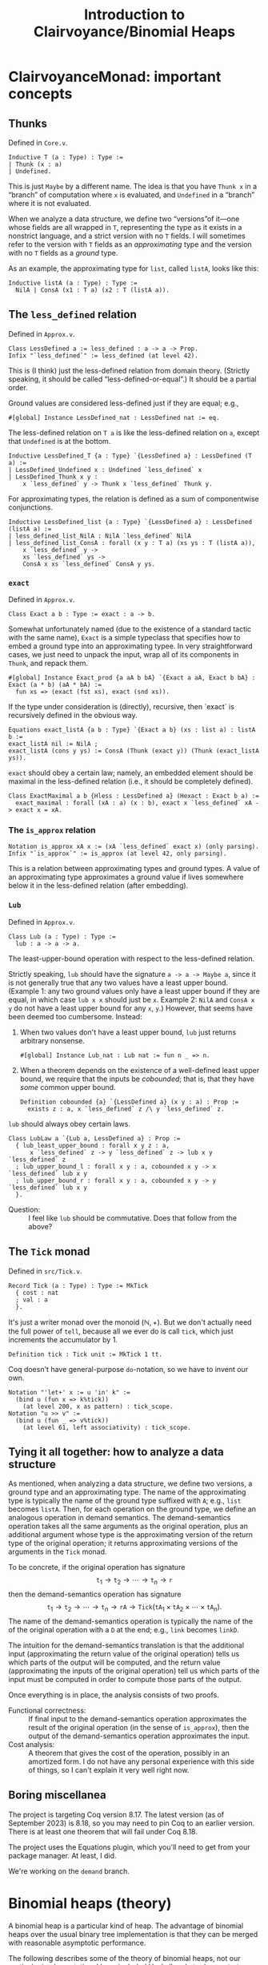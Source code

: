 #+title: Introduction to Clairvoyance/Binomial Heaps

#+LaTeX_header: \usepackage{amsthm}
#+LaTeX_header: \newtheorem*{theorem}{Theorem}
#+LaTeX_header: \newtheorem*{corollary}{Corollary}
#+LaTeX_header: \usepackage{minted}

* ClairvoyanceMonad: important concepts
** Thunks

Defined in ~Core.v~.
#+begin_src coq
Inductive T (a : Type) : Type :=
| Thunk (x : a)
| Undefined.
#+end_src
This is just ~Maybe~ by a different name.  The idea is that you have ~Thunk x~ in a “branch” of computation where ~x~ is evaluated, and ~Undefined~ in a “branch” where it is not evaluated.

When we analyze a data structure, we define two “versions”of it—one whose fields are all wrapped in ~T~, representing the type as it exists in a nonstrict language, and a strict version with no ~T~ fields.  I will sometimes refer to the version with ~T~ fields as an /approximating/ type and the version with no ~T~ fields as a /ground/ type.

As an example, the approximating type for ~list~, called ~listA~, looks like this:
#+begin_src coq
Inductive listA (a : Type) : Type :=
  NilA | ConsA (x1 : T a) (x2 : T (listA a)).
#+end_src

** The ~less_defined~ relation

Defined in ~Approx.v~.
#+begin_src coq
Class LessDefined a := less_defined : a -> a -> Prop.
Infix "`less_defined`" := less_defined (at level 42).
#+end_src
This is (I think) just the less-defined relation from domain theory.  (Strictly speaking, it should be called “less-defined-or-equal”.)  It should be a partial order.

Ground values are considered less-defined just if they are equal; e.g.,
#+begin_src coq
#[global] Instance LessDefined_nat : LessDefined nat := eq.
#+end_src
The less-defined relation on ~T a~ is like the less-defined relation on ~a~, except that ~Undefined~ is at the bottom.
#+begin_src coq
Inductive LessDefined_T {a : Type} `{LessDefined a} : LessDefined (T a) :=
| LessDefined_Undefined x : Undefined `less_defined` x
| LessDefined_Thunk x y :
    x `less_defined` y -> Thunk x `less_defined` Thunk y.
#+end_src
For approximating types, the relation is defined as a sum of componentwise conjunctions.
#+begin_src coq
Inductive LessDefined_list {a : Type} `{LessDefined a} : LessDefined (listA a) :=
| less_defined_list_NilA : NilA `less_defined` NilA
| less_defined_list_ConsA : forall (x y : T a) (xs ys : T (listA a)),
    x `less_defined` y ->
    xs `less_defined` ys ->
    ConsA x xs `less_defined` ConsA y ys.
#+end_src

*** ~exact~

Defined in ~Approx.v~.
#+begin_src coq
Class Exact a b : Type := exact : a -> b.
#+end_src
Somewhat unfortunately named (due to the existence of a standard tactic with the same name), ~Exact~ is a simple typeclass that specifies how to embed a ground type into an approximating typee.  In very straightforward cases, we just need to unpack the input, wrap all of its components in ~Thunk~, and repack them.
#+begin_src coq
#[global] Instance Exact_prod {a aA b bA} `{Exact a aA, Exact b bA} : Exact (a * b) (aA * bA) :=
  fun xs => (exact (fst xs), exact (snd xs)).
#+end_src
If the type under consideration is (directly), recursive, then `exact` is recursively defined in the obvious way.
#+begin_src coq
Equations exact_listA {a b : Type} `{Exact a b} (xs : list a) : listA b :=
exact_listA nil := NilA ;
exact_listA (cons y ys) := ConsA (Thunk (exact y)) (Thunk (exact_listA ys)).
#+end_src

~exact~ should obey a certain law; namely, an embedded element should be maximal in the less-defined relation (i.e., it should be completely defined).
#+begin_src coq
Class ExactMaximal a b {Hless : LessDefined a} (Hexact : Exact b a) :=
  exact_maximal : forall (xA : a) (x : b), exact x `less_defined` xA -> exact x = xA.
#+end_src

*** The ~is_approx~ relation

#+begin_src coq
Notation is_approx xA x := (xA `less_defined` exact x) (only parsing).
Infix "`is_approx`" := is_approx (at level 42, only parsing).
#+end_src
This is a relation between approximating types and ground types.  A value of an approximating type approximates a ground value if lives somewhere below it in the less-defined relation (after embedding).

*** ~Lub~

Defined in ~Approx.v~.
#+begin_src coq
Class Lub (a : Type) : Type :=
  lub : a -> a -> a.
#+end_src
The least-upper-bound operation with respect to the less-defined relation.

Strictly speaking, ~lub~ should have the signature ~a -> a -> Maybe a~, since it is not generally true that any two values have a least upper bound.  (Example 1: any two ground values only have a least upper bound if they are equal, in which case ~lub x x~ should just be ~x~.  Example 2: ~NilA~ and ~ConsA x y~ do not have a least upper bound for any ~x~, ~y~.)  However, that seems have been deemed too cumbersome.  Instead:
1. When two values don't have a least upper bound, ~lub~ just returns arbitrary nonsense.
   #+begin_src coq
   #[global] Instance Lub_nat : Lub nat := fun n _ => n.
   #+end_src
2. When a theorem depends on the existence of a well-defined least upper bound, we require that the inputs be /cobounded/; that is, that they have /some/ common upper bound.
   #+begin_src coq
   Definition cobounded {a} `{LessDefined a} (x y : a) : Prop :=
     exists z : a, x `less_defined` z /\ y `less_defined` z.
   #+end_src

~lub~ should always obey certain laws.
#+begin_src coq
Class LubLaw a `{Lub a, LessDefined a} : Prop :=
  { lub_least_upper_bound : forall x y z : a,
      x `less_defined` z -> y `less_defined` z -> lub x y `less_defined` z
  ; lub_upper_bound_l : forall x y : a, cobounded x y -> x `less_defined` lub x y
  ; lub_upper_bound_r : forall x y : a, cobounded x y -> y `less_defined` lub x y
  }.
#+end_src
- Question: :: I feel like ~lub~ should be commutative.  Does that follow from the above?

** The ~Tick~ monad

Defined in ~src/Tick.v~.
#+begin_src coq
Record Tick (a : Type) : Type := MkTick
  { cost : nat
  ; val : a
  }.
#+end_src
It's just a writer monad over the monoid \( (\mathbb{N}, +) \).  But we don't actually need the full power of ~tell~, because all we ever do is call ~tick~, which just increments the accumulator by \( 1 \).
#+begin_src coq
Definition tick : Tick unit := MkTick 1 tt.
#+end_src

Coq doesn't have general-purpose ~do~-notation, so we have to invent our own.
#+begin_src coq
Notation "'let+' x := u 'in' k" :=
  (bind u (fun x => k%tick))
    (at level 200, x as pattern) : tick_scope.
Notation "u >> v" :=
  (bind u (fun _ => v%tick))
    (at level 61, left associativity) : tick_scope.
#+end_src

** Tying it all together: how to analyze a data structure

As mentioned, when analyzing a data structure, we define two versions, a ground type and an approximating type.  The name of the approximating type is typically the name of the ground type suffixed with ~A~; e.g., ~list~ becomes ~listA~.  Then, for each operation on the ground type, we define an analogous operation in demand semantics.  The demand-semantics operation takes all the same arguments as the original operation, plus an additional argument whose type is the approximating version of the return type of the original operation; it returns approximating versions of the arguments in the ~Tick~ monad.

To be concrete, if the original operation has signature
\[
\texttt{t}_1 \to \texttt{t}_2 \to \cdots \to \texttt{t}_n \to \texttt{r}
\]
then the demand-semantics operation has signature
\[
\texttt{t}_1 \to \texttt{t}_2 \to \cdots \to \texttt{t}_n \to \texttt{rA} \to \texttt{Tick}(\texttt{tA}_1 \times \texttt{tA}_2 \times \cdots \times \texttt{tA}_n).
\]
The name of the demand-semantics operation is typically the name of the of the original operation with a ~D~ at the end; e.g., ~link~ becomes ~linkD~.

The intuition for the demand-semantics translation is that the additional input (approximating the return value of the original operation) tells us which parts of the output will be computed, and the return value (approximating the inputs of the original operation) tell us which parts of the input must be computed in order to compute those parts of the output.

Once everything is in place, the analysis consists of two proofs.
- Functional correctness: :: If final input to the demand-semantics operation approximates the result of the original operation (in the sense of ~is_approx~), then the output of the demand-semantics operation approximates the input.
- Cost analysis: :: A theorem that gives the cost of the operation, possibly in an amortized form.  I do not have any personal experience with this side of things, so I can't explain it very well right now.

** Boring miscellanea

The project is targeting Coq version 8.17.  The latest version (as of September 2023) is 8.18, so you may need to pin Coq to an earlier version. There is at least one theorem that will fail under Coq 8.18.

The project uses the Equations plugin, which you'll need to get from your package manager. At least, I did.

We're working on the ~demand~ branch.

* Binomial heaps (theory)

A binomial heap is a particular kind of heap.  The advantage of binomial heaps over the usual binary tree implementation is that they can be merged with reasonable asymptotic performance.

The following describes some of the theory of binomial heaps, not our particular implementation. I have included Haskell code to demonstrate (Okasaki uses ML).

Notably missing from this exposition is an amortized analysis or anything having to do with laziness; I am simply elaborating on Okasaki's analysis.

** Binomial trees

A /binomial tree/ of rank \( k \ge 0 \) is a node with \( k \) children, which are themselves binomial trees of respective ranks \( 0, 1, 2, \ldots, k - 1 \).
#+begin_src haskell
data Tree a = Tree a [Tree a]

root :: Tree a -> a
root (Tree x _) = x

rank :: Tree a -> Int
rank (Tree _ cs) = length cs

singletonTree :: a -> Tree a
singletonTree x = Tree x []
#+end_src
In this Haskell representation, subtrees are expected to be stored in order of /decreasing/ rank; that is, highest rank first.  (Note that, for efficiency reasons, a practical implementation would memoize the rank of a tree.  I will ignore the cost of computing the rank in the asymptotic analyses.)

Recall that the height of a tree is the length of the longest path from the root node to any other node.
#+begin_theorem
A binomial tree of rank \( k \) has a height of \( k \).
#+end_theorem
#+begin_proof
By complete induction on \( k \).  A binomial tree of rank \( 0 \) has height \( 0 \).  When \( k > 0 \), the height of the tree is one greater than the height of the child with the largest height.  By the inductive hypothesis, this is the child of rank \( k - 1 \), which has height \( k - 1 \).  Thus, the height of the tree is \( k - 1 + 1 = k \).
#+end_proof

#+begin_theorem
A binomial tree of rank \( k \) has \( \binom{k}{i} \) nodes at depth \( i \).
#+end_theorem
#+begin_proof
By complete induction on \( k \).  Denote the number of nodes at depth \( i \) in a tree of rank \( k \) by \( D(k, i) \).  Note that, at depth \( 0 \), a binomial tree of rank \( k \) always has \( D(k, 0) = 1 = \binom{k}{0} \) node, so we can assume from here on that \( i > 0 \).  For the base case, a binomial tree of rank \( 0 \) has \( D(0, i) = 0 = \binom{0}{i} \) nodes at depth \( i > 0 \).  When \( k > 0 \), the number of nodes at depth \( i \) is \( D(k, i) = \sum_{j = 0}^{k - 1} D(j, i - 1) = \sum_{j = 0}^{k - 1} \binom{j}{i - 1} \).  By the [[https://en.wikipedia.org/wiki/Hockey-stick_identity][hockey-stick identity]], this is \( \binom{k - 1 + 1}{i - 1 + 1} = \binom{k}{i} \).
#+end_proof

#+begin_corollary
A binomial tree of rank \( k \) has \( 2^k \) nodes.
#+end_corollary

From here on, we will only consider binomial trees that satisfy the (min-)heap invariant: the key of any child node is greater than or equal to the key of its parent.

*** ~link~

Observe that, in order to turn a binomial tree of rank \( k \) into a binomial tree of rank \( k + 1 \), it suffices to add one child tree of rank \( k \).  This leads us directly to the ~link~ operation.  ~link~ takes two binomial trees of the same rank \( k \) and combines them into a binomial tree of rank \( k + 1 \).  There is really only one sensible way to do this while preserving the heap invariant: compare the node values and make the tree with the larger node a child of the tree with the smaller node.  This adds to a tree of rank \( k \) one additional child node of rank \( k \), making a tree of rank \( k + 1 \).
#+begin_src haskell
link :: Ord a => Tree a -> Tree a -> Tree a
link t1@(Tree x1 cs1) t2@(Tree x2 cs2)
  | x1 <= x2  = Tree x1 (t2 : cs1)
  | otherwise = Tree x2 (t1 : cs2)
#+end_src
- Performance: :: ~link~ runs in \( O(1) \) time.

** Binomial heaps

A binomial (min-)heap is a set of binomial trees that satisfies the following properties.
- The (min-)heap invariant: in every tree, the key of any child node is greater than or equal to the key of its parent.
- For each natural number \( k \), the heap contains at most one binomial tree of rank \( k \).
#+begin_src haskell
newtype Heap a = Heap [Tree a]
#+end_src
In this Haskell representation, trees are expected to be stored in order of /increasing/ rank; that is, lowest rank first.

A good intuition for binomial heaps is that, much as cons-lists are like “enriched” unary natural numbers, binomial heaps are like “enriched” binary natural numbers.  The following theorem elucidates this connection.
#+begin_theorem
Suppose that \( n = \sum_{k = 0}^\infty a_k 2^k \), where each \( a_k \) is either \( 0 \) or \( 1 \).  Then a binomial heap of size \( n \) contains a binomial tree of rank \( k \) exactly when \( a_k = 1 \).  In other words, a binomial heap of size \( n \) contains a binomial tree of rank \( k \) exactly when the \( k \)th digit in the binary representation of \( n \) is nonzero.
#+end_theorem
#+begin_proof
Given a binomial heap of size \( n \), we can write \( n = \sum_{i} s_i \), where \( s_i \) is the size of the \( i \)th tree.  Since a binomial tree of rank \( k \) has size \( 2^k \), we can rewrite this as \( n = \sum_{i} 2^{k_i} \), where \( k_i \) is the rank of the \( i \)th tree.  Since the trees all have distinct ranks, we can then write \( n = \sum_{k = 0}^\infty a_k 2^k \), where \( a_k = 1 \) if the heap has a tree of rank \( k \) and \( a_k = 0 \) otherwise.  Since binary representations of natural numbers are unique, this finishes the proof.
#+end_proof

#+begin_corollary
A binomial heap with \( n \) elements consists of at most \( \lfloor \log_2 (n + 1) \rfloor \) trees.
#+end_corollary

*** Operations
**** ~insertTree~

An auxiliary function, ~insertTree~ inserts a tree into a heap.  First, we try to insert the new tree at the appropriate “place” (corresponding to its rank).  If there is already a tree there (i.e., if the heap contains a tree with the same rank), then we link the trees together and insert the new tree instead.  This is analogous to the carry operation in binary arithmetic.
#+begin_src haskell
insertTree :: Ord a => Tree a -> [Tree a] -> [Tree a]
insertTree t1 [] = [t1]
insertTree t1 (t2 : ts)
  | rank t1 < rank t2 = t1 : ts
  | otherwise         = insertTree (link t1 t2) ts
#+end_src
- Performance: :: In the worst case, ~insertTree~ has to scan the entire list of trees, entailing \( O(\log n) \) recursive calls and \( O(\log n) \) calls to ~link~; hence, ~insertTree~ runs in \( O(\log n) \) time.

**** ~insert~

To insert a new element, we simply put it inside a singleton tree and then insert that tree.
#+begin_src haskell
insert :: Ord a => a -> Heap a -> Heap a
insert x = insertTree (singletonTree x)
#+end_src
- Performance: :: Just like ~insertTree~, ~insert~ runs in \( O(\log n) \) time.

**** ~merge~

~merge~ is arguably the entire reason to care about binomial heaps in the first place.  If ~insertTree~ is like incrementing a place in a binary number, then ~merge~ is like adding two (sparse) binary numbers together.
#+begin_src haskell
merge (Heap ts1) (Heap ts2) = Heap (go ts1 ts2) where
  go []              ts2 = ts2
  go ts1'@(t1 : ts1) ts2'@(t2 : ts2)
    | rank t1 < rank t2 = t1 : go ts1 ts2'
    | rank t2 < rank t1 = t2 : go ts1' ts2
    | otherwise         =
      insertTree (link t1 t2) (go ts1 ts2)
#+end_src
- Performance: :: The analysis is kind of tricky, which might be an argument against using this particular implementation.  (There is an alternate implementation that more explicitly looks like addition with carrying.)  In particular, the call to ~insertTree~ looks suspicious: what if we have to call it many times?  But ~merge~ is in fact an \( O(\log n) \)-time operation (where \(n\) is the number of elements in both heaps combined, or the number of elements in the larger heap; both give the same result).  The justification looks something like this: if ~t1~ and ~t2~ have the same rank, say \( k \), then ~merge~ calls ~insertTree~ on ~link t1 t2~, which has rank \( k + 1 \).  Therefore, the resulting list of trees does not have a tree of rank \( k \); or, if you like, the “place” of rank \( k \) is empty.  So if, in the course of computing ~merge~, we need to call ~insertTree~ on this list, we will definitely be able to stop inserting at rank \( k \), if not before.  Zooming out, we see that each “place” gets examined by ~insertTree~ at most once, meaning that ~insertTree~ gets called \( O(\log n) \) times.  Since ~merge~ makes \( O(\log n) \) recursive calls, this finishes the proof.  See [[https://stackoverflow.com/questions/11462626/should-melding-merging-of-binomial-heaps-be-done-in-one-pass-or-two][this Stack Overflow post]] for the same explanation in different words.
- Question: :: Is this operation associative and/or commutative?  (Modulo the “equivalent heap” relation, the answer is certainly yes.)

**** ~head~

~head~ (in Okasaki, ~findMin~) returns the minimum element in the heap.
#+begin_src haskell
head :: Ord a => Heap a -> a
head (Heap ts) = minimum (root <$> ts)
#+end_src
This should really return ~Maybe a~, but it turns out to be basically impossible to write a neat one-liner for that due to limitations in the Haskell standard library.[fn:1]
- Performance: :: In a traditional binary heap, this operation runs in \( O(1) \) time, but since we have to scan the entire list of trees, we have to pay an \( O(\log n) \) time cost.

**** ~uncons~

~uncons~ (in Okasaki, ~deleteMin~) returns the minimum element in the heap, plus a new heap with the minimum element removed.  First, we call the auxiliary function ~extractMinTree~, which finds the tree with the minimum element and removes it.  Then we merge the remaining trees with the children of the tree that was removed.
#+begin_src haskell
uncons :: Ord a => Heap a -> Maybe (a, Heap a)
uncons (Heap []) = Nothing
uncons (Heap ts) = Just (x, merge (Heap (reverse ts1)) (Heap ts2)) where
  (Tree x ts1, ts2) = extractMinTree ts
  extractMinTree [t] = (t, [])
  extractMinTree (t : ts)
    | root t <= root t' = (t, ts)
    | otherwise         = (t', t : ts') where
        (t', ts') = extractMinTree ts
#+end_src
- Performance: :: In the worst case, ~extractMinTree~ scans the list of trees once, so it runs in \( O(\log n) \) time.
Note that, because of the different ordering conventions, we have to reverse the subtree list before merging.  The ~merge~ at the end also runs in \( O(\log n) \) time.

* ~BinomialHeap.v~

There is a bunch of commented-out code at the bottom of the file.  Most of that was uncommented when I started working on it; some things weren't working for reasons that I didn't understand, so I started over and have been incrementally adding stuff back in as I go.

Also, note that there is a fair amount of stuff that isn't used yet and may not be necessary.  (For example, ~TR2~ and ~ForallA2~.)

** ~Tree~, ~TreeA~, and their induction principles

#+begin_src coq
Inductive Tree : Type :=
| Node : forall (n : nat) (x : A) (ts : list Tree), Tree.
#+end_src
~n~ is the memoized rank.  ~A~ is currently not a type parameter, but an alias:
#+begin_src coq
Notation A := nat (only parsing).
#+end_src

Much of our difficulties come from the weirdness of ~Tree~ (and its approximation, ~TreeA~): it is recursive, but only indirectly; i.e, ~Tree~ contains ~list Tree~, not ~Tree~.  The first problem is that Coq generates the wrong induction principle for indirectly-recursive types.  If you define the above type and then type ~Check Tree_ind~, you will get
#+begin_src coq
Tree_ind
     : forall P : Tree -> Prop, (forall (n x : nat) (ts : list Tree), P (Node n x ts)) -> forall t : Tree, P t
#+end_src
which is clearly not right, as there is no inductive hypothesis.  The inductive hypothesis should be something like “P holds for every child tree”.  Fortunately, Coq lets us write (and prove) our own induction principle.
#+begin_src coq
Lemma Tree_ind (P : Tree -> Prop) :
  (forall (n : nat) (x : A) (ts : list Tree), Forall P ts -> P (Node n x ts)) ->
  forall (t : Tree), P t.
#+end_src

We run into a similar problem with the approximating type ~TreeA~.
#+begin_src coq
Inductive TreeA : Type :=
| NodeA : forall (nD : T nat) (xD : T A) (tsD : T (listA TreeA)), TreeA.
#+end_src
However, this time we cannot just use ~Forall~, because that only applies to the standard ~list~ type.  Also, everything is wrapped in ~T~, so we have to find a way to deal with that.  For ~listA~, we deal with that by requiring two cases, one where the tail is ~Undefined~ and one where it is a ~Thunk~:
#+begin_src coq
Lemma listA_ind : forall (a : Type) (P : listA a -> Prop),
    P NilA ->
    (forall (x1 : T a),
        P (ConsA x1 Undefined)) ->
    (forall (x1 : T a) (x2 : listA a),
        P x2 ->
        P (ConsA x1 (Thunk x2))) ->
    forall l : listA a, P l.
#+end_src
But this approach doesn't scale if we need to take multiple predicates over arguments that may or may not be wrapped in ~Thunk~.

** ~TR1~, ~ForallA~

The following two datatypes helps deal with this problem.
#+begin_src coq
Inductive TR1 {a : Type} (P : a -> Prop) : T a -> Prop :=
| TR1_Thunk {x} : P x -> TR1 P (Thunk x)
| TR1_Undefined : TR1 P Undefined.
#+end_src
~TR1~ (defined in ~Core.v~) lifts a predicate over ~A~ to a predicate over ~T A~.  ~TR1 P~ is considered “vacuously true” for ~Undefined~.
#+begin_src coq
Inductive ForallA A (P : A -> Prop) : listA A -> Prop :=
| ForallA_NilA : ForallA P NilA
| ForallA_ConsA x xs : TR1 P x -> TR1 (ForallA P) xs -> ForallA P (ConsA x xs).
#+end_src
~ForallA~ (defined in ~BinomialHeap.v~) is like ~Forall~, but for ~listA~.

Now we can state (and prove) the induction principle.
#+begin_src coq
Lemma TreeA_ind : forall (P : TreeA -> Prop),
    (forall (nD : T nat) (xD : T A) (tsD : T (listA TreeA)), TR1 (ForallA P) tsD -> P (NodeA nD xD tsD)) ->
    forall (tD : TreeA), P tD.
#+end_src

** Recursion woes

The indirectly-recursive nature of ~TreeA~ causes other annoyances.  Foe example, we might want to define the ~lub~ operation for ~TreeA~ like
#+begin_src coq
Fixpoint lub_TreeA (t1 t2 : TreeA) : TreeA :=
  match t1, t2 with
  | NodeA n1 x1 ts1, NodeA n2 x2 ts2 =>
      NodeA
        (lub n1 n2)
        (lub x1 x2)
        (@lub _ (@Lub_T _ (@Demand.lub_listA _ lub_TreeA)) ts1 ts2)
  end.
#+end_src
Unfortunately, the termination checker won't let us do this.  It says that it can't guess the decreasing argument; but even if we specify one, it will say that the recursive call to ~lub_TreeA~ doesn't have enough arguments.  Instead, we have to sort of tip-toe around the termination checker by defining two mutually-recursive functions.
#+begin_src coq
#[global] Instance Lub_TreeA : Lub TreeA :=
  fix Lub_TreeA t1 t2 :=
    let fix lub_list_TreeA (ts1 ts2 : listA TreeA) :=
      match ts1, ts2 with
      | NilA, NilA => NilA
      | ConsA t1 ts1, ConsA t2 ts2 => ConsA (lub_T Lub_TreeA t1 t2) (@lub _ (@Lub_T _ lub_list_TreeA) ts1 ts2)
      | _, _ => NilA
      end in
    match t1, t2 with
    | NodeA n1 x1 ts1, NodeA n2 x2 ts2 => NodeA (lub n1 n2) (lub x1 x2) (@lub _ (@Lub_T _ lub_list_TreeA) ts1 ts2)
    end.
#+end_src
This makes proofs involving ~lub~ computations a pain, because there's no way to write lemmas about the inner function ~lub_list_TreeA~, and the terms involved sometimes expand into unreadable messes.

(Weirdly, though, I was able to get a similar definition for ~exact~ working.
#+begin_src coq
Fixpoint exact_Tree (t : Tree) : TreeA :=
  match t with
  | Node n x ts =>
      NodeA
        (exact n)
        (exact x)
        (@exact _ _ (@Exact_T _ _ (@Exact_list _ _ Exact_id)) (map exact_Tree ts))
  end.
#+end_src
Perhaps the difference is that ~exact~ takes only one argument?)

** Some custom tactics

- ~invert_clear~ is my attempt at re-writing ~inversion_clear~ to make it behave better.  The generated hypotheses go at the bottom of the context rather than where the inverted hypothesis was; maybe I'll try to clean that up sometime.
- ~invert_constructor~ inverts the first hypothesis it finds that is a predicate applied to a constructor.
- ~invert_TR~ inverts a ~TR1~ hypothesis.

~repeat (invert_TR + invert_constructor)~ is sometimes useful for breaking down the context.

** The rest of the file and the future

So far, we mostly have background theory (e.g., establishing ~Lub~, ~LessDefined~, ~Exact~ and their properties for ~Tree~), but we do have the functional correctness proof for ~link~.  The next big step is ~insTreeD~, which is the functional correctness proof for ~insTree~.  We also don't have any cost proofs (there are some skeletons commented out at the bottom of the file), so those are also needed.

* Footnotes

[fn:1] For those interested: we want to use ~foldMap~ at the monoid ~Min (Maybe a)~, but the ~Monoid~ instance for ~Min t~ requires a ~Bounded~ instance for ~t~.  It won't even do to just adjoin a lower bound to ~t~ (say, by defining ~Nothing~ to be a lower bound), because ~Bounded~ requires both a lower and an upper bound.  As I see it, this situation arises from a convergence of three deficiencies in the Haskell standard library, and fixing just one of them would be enough.
- Define a ~BoundedBelow~ typeclass, add an instance ~Ord a => BoundedBelow (Maybe a)~, and make ~Monoid (Min a)~ require ~BoundedBelow a~ instead of ~Bounded a~.
- Define a type constructor that adjoins lower and upper bounds to any ~Ord~ type and extract that to ~Maybe a~.
- Make ~minimum~ return a ~Maybe~.

# Local Variables:
# org-latex-listings: minted
# End:
